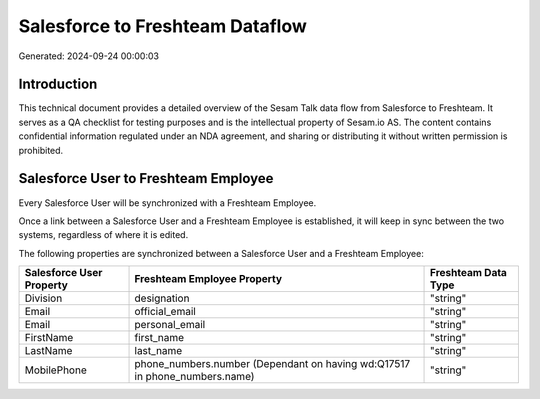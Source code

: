 ================================
Salesforce to Freshteam Dataflow
================================

Generated: 2024-09-24 00:00:03

Introduction
------------

This technical document provides a detailed overview of the Sesam Talk data flow from Salesforce to Freshteam. It serves as a QA checklist for testing purposes and is the intellectual property of Sesam.io AS. The content contains confidential information regulated under an NDA agreement, and sharing or distributing it without written permission is prohibited.

Salesforce User to Freshteam Employee
-------------------------------------
Every Salesforce User will be synchronized with a Freshteam Employee.

Once a link between a Salesforce User and a Freshteam Employee is established, it will keep in sync between the two systems, regardless of where it is edited.

The following properties are synchronized between a Salesforce User and a Freshteam Employee:

.. list-table::
   :header-rows: 1

   * - Salesforce User Property
     - Freshteam Employee Property
     - Freshteam Data Type
   * - Division
     - designation
     - "string"
   * - Email
     - official_email
     - "string"
   * - Email
     - personal_email
     - "string"
   * - FirstName
     - first_name
     - "string"
   * - LastName
     - last_name
     - "string"
   * - MobilePhone
     - phone_numbers.number (Dependant on having wd:Q17517 in phone_numbers.name)
     - "string"

